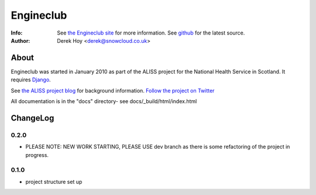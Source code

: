 Engineclub
============
:Info: See `the Engineclub site <http://engineclub.org>`_ for more information. See `github <http://github.com/snowcloud/engineclub/>`_ for the latest source.
:Author: Derek Hoy <derek@snowcloud.co.uk>

About
-----
Engineclub was started in January 2010 as part of the ALISS project for the National Health Service in Scotland. It requires `Django <http://djangoproject.com>`_.

See `the ALISS project blog <http://www.aliss.scot.nhs.uk/>`_ for background information.
`Follow the project on Twitter <http://twitter.com/alissproject>`_

All documentation is in the "docs" directory- see docs/_build/html/index.html

ChangeLog
---------
0.2.0
^^^^^
* PLEASE NOTE: NEW WORK STARTING, PLEASE USE dev branch as there is some refactoring of the project in progress.

0.1.0
^^^^^

* project structure set up



